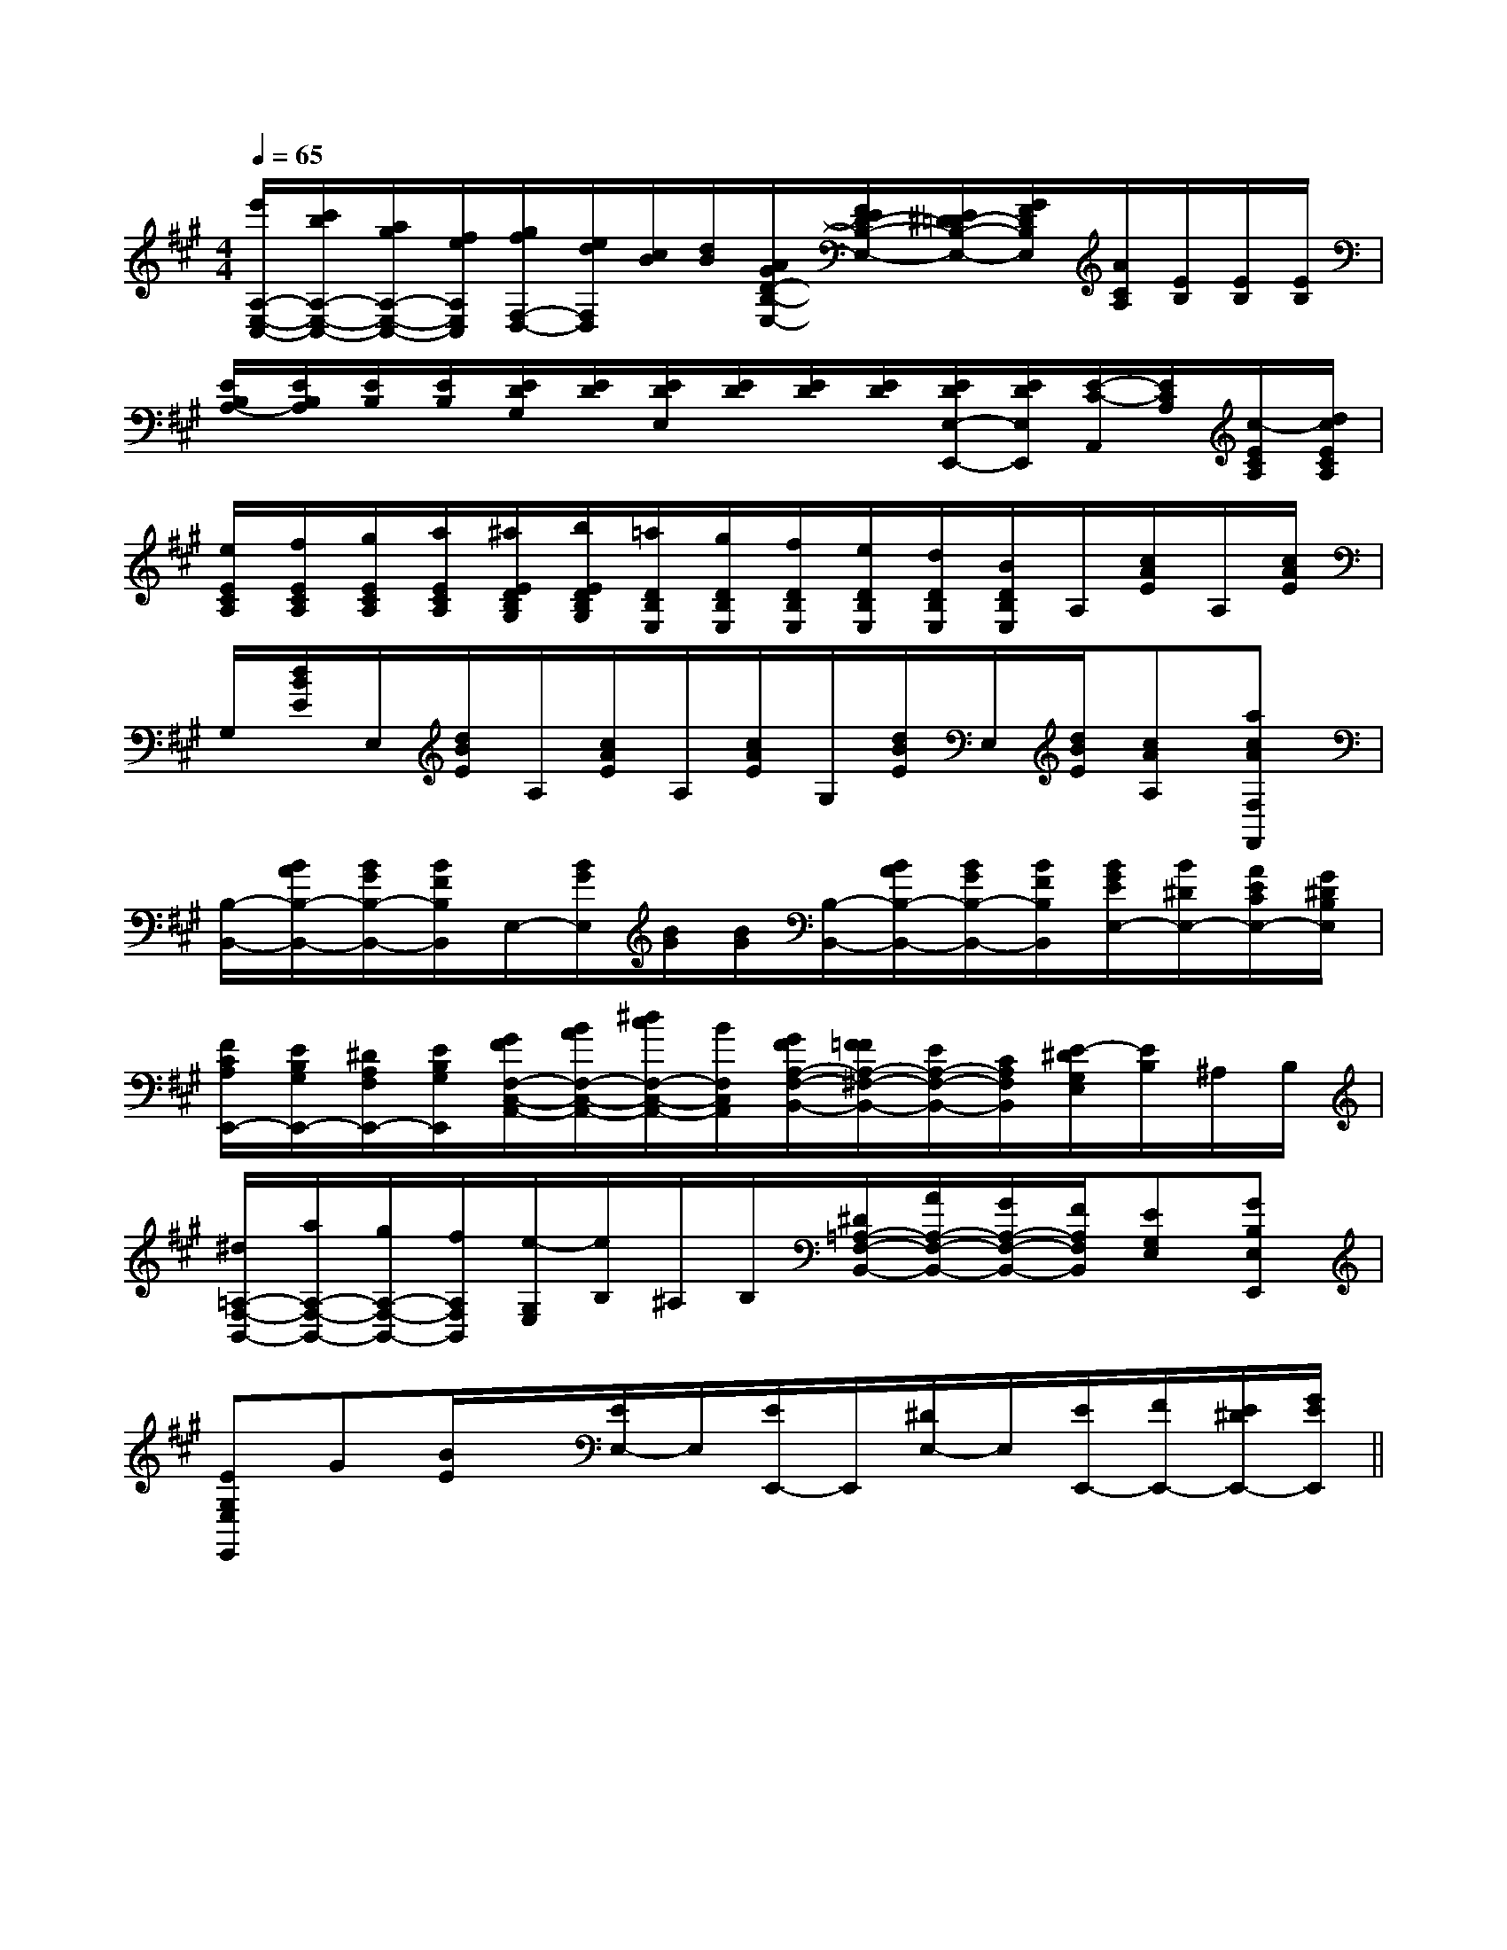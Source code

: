 X:1
T:
M:4/4
L:1/8
Q:1/4=65
K:A
%3sharps
%%MIDI program 0
V:1
%%MIDI program 0
[e'/2A,/2-E,/2-C,/2-][c'/2b/2A,/2-E,/2-C,/2-][a/2g/2A,/2-E,/2-C,/2-][f/2e/2A,/2E,/2C,/2][g/2f/2F,/2-D,/2-][e/2d/2F,/2D,/2][c/2B/2][d/2B/2][A/2G/2D/2-B,/2-E,/2-][F/2E/2D/2-B,/2-E,/2-][E/2^D/2=D/2-B,/2-E,/2-][G/2F/2D/2B,/2E,/2][A/2C/2A,/2][E/2B,/2][E/2B,/2][E/2B,/2]|
[E/2B,/2A,/2-][E/2B,/2A,/2][E/2B,/2][E/2B,/2][E/2D/2G,/2][E/2D/2][E/2D/2E,/2][E/2D/2][E/2D/2][E/2D/2][E/2D/2E,/2-E,,/2-][E/2D/2E,/2E,,/2][E/2-C/2-A,,/2][E/2C/2A,/2][c/2-E/2C/2A,/2][d/2c/2E/2C/2A,/2]|
[e/2E/2C/2A,/2][f/2E/2C/2A,/2][g/2E/2C/2A,/2][a/2E/2C/2A,/2][^a/2E/2D/2B,/2G,/2][b/2E/2D/2B,/2G,/2][=a/2D/2B,/2E,/2][g/2D/2B,/2E,/2][f/2D/2B,/2E,/2][e/2D/2B,/2E,/2][d/2D/2B,/2E,/2][B/2D/2B,/2E,/2]A,/2[c/2A/2E/2]A,/2[c/2A/2E/2]|
G,/2[d/2B/2E/2]E,/2[d/2B/2E/2]A,/2[c/2A/2E/2]A,/2[c/2A/2E/2]G,/2[d/2B/2E/2]E,/2[d/2B/2E/2][cAA,][acAF,F,,]|
[B,/2-B,,/2-][B/2A/2B,/2-B,,/2-][B/2G/2B,/2-B,,/2-][B/2F/2B,/2B,,/2]E,/2-[B/2G/2E,/2][B/2G/2][B/2G/2][B,/2-B,,/2-][B/2A/2B,/2-B,,/2-][B/2G/2B,/2-B,,/2-][B/2F/2B,/2B,,/2][B/2G/2E/2E,/2-][B/2^D/2E,/2-][A/2E/2C/2E,/2-][G/2^D/2B,/2E,/2]|
[F/2C/2A,/2E,,/2-][E/2B,/2G,/2E,,/2-][^D/2A,/2F,/2E,,/2-][E/2B,/2G,/2E,,/2][G/2F/2F,/2-C,/2-A,,/2-][B/2A/2F,/2-C,/2-A,,/2-][^d/2c/2F,/2-C,/2-A,,/2-][B/2F,/2C,/2A,,/2][G/2F/2A,/2-F,/2-B,,/2-][F/2=F/2A,/2-^F,/2-B,,/2-][E/2A,/2-F,/2-B,,/2-][C/2A,/2F,/2B,,/2][E/2-^D/2G,/2E,/2][E/2B,/2]^A,/2B,/2|
[^d/2=A,/2-F,/2-B,,/2-][a/2A,/2-F,/2-B,,/2-][g/2A,/2-F,/2-B,,/2-][f/2A,/2F,/2B,,/2][e/2-G,/2E,/2][e/2B,/2]^A,/2B,/2[^D/2=A,/2-F,/2-B,,/2-][A/2A,/2-F,/2-B,,/2-][G/2A,/2-F,/2-B,,/2-][F/2A,/2F,/2B,,/2][EG,E,][GB,E,E,,]|
[EG,E,E,,]G[B/2E/2]x/2[E/2E,/2-]E,/2[E/2E,,/2-]E,,/2[^D/2E,/2-]E,/2[E/2E,,/2-][F/2E,,/2-][E/2^D/2E,,/2-][G/2E/2E,,/2]||
|
|
|
|
|
|
|
|
|
|
|
|
|
|
x/2x/2x/2x/2x/2x/2x/2x/2x/2x/2x/2x/2x/2x/2x/2A,-A,-A,-A,-A,-A,-A,-A,-A,-A,-A,-A,-A,-A,-A,-=c/2-=c/2-=c/2-=c/2-=c/2-=c/2-=c/2-=c/2-=c/2-=c/2-=c/2-=c/2-=c/2-=c/2-=c/2-=G/2-F/2-=G/2-F/2-=G/2-F/2-=G/2-F/2-=G/2-F/2-=G/2-F/2-=G/2-F/2-=G/2-F/2-=G/2-F/2-=G/2-F/2-=G/2-F/2-=G/2-F/2-=G/2-F/2-=G/2-F/2-=G/2-F/2-[e/2-c/2-A/2][e/2-c/2-A/2][e/2-c/2-A/2][e/2-c/2-A/2][e/2-c/2-A/2][e/2-c/2-A/2][e/2-c/2-A/2][e/2-c/2-A/2][e/2-c/2-A/2][e/2-c/2-A/2][e/2-c/2-A/2][e/2-c/2-A/2][e/2-c/2-A/2][e/2-c/2-A/2][e/2-c/2-A/2]c'/2x3/2c'/2x3/2c'/2x3/2c'/2x3/2c'/2x3/2c'/2x3/2c'/2x3/2c'/2x3/2c'/2x3/2c'/2x3/2c'/2x3/2c'/2x3/2c'/2x3/2c'/2x3/2c'/2x3/2[f/2B/2G/2][f/2B/2G/2][f/2B/2G/2][f/2B/2G/2][f/2B/2G/2][f/2B/2G/2][f/2B/2G/2][f/2B/2G/2][f/2B/2G/2][f/2B/2G/2][f/2B/2G/2][f/2B/2G/2][f/2B/2G/2][f/2B/2G/2][B,/2C,,/2-][B,/2C,,/2-][B,/2C,,/2-][B,/2C,,/2-][B,/2C,,/2-][B,/2C,,/2-][B,/2C,,/2-][B,/2C,,/2-][B,/2C,,/2-][B,/2C,,/2-][B,/2C,,/2-][B,/2C,,/2-][B,/2C,,/2-][B,/2C,,/2-]^D,/2-^G,,/2-]^D,/2-^G,,/2-]^D,/2-^G,,/2-]^D,/2-^G,,/2-]^D,/2-^G,,/2-]^D,/2-^G,,/2-]^D,/2-^G,,/2-]^D,/2-^G,,/2-]^D,/2-^G,,/2-]^D,/2-^G,,/2-]^D,/2-^G,,/2-]^D,/2-^G,,/2-]^D,/2-^G,,/2-]^D,/2-^G,,/2-]3/2-^G,3/2]3/2-^G,3/2]3/2-^G,3/2]3/2-^G,3/2]3/2-^G,3/2]3/2-^G,3/2]3/2-^G,3/2]3/2-^G,3/2]3/2-^G,3/2]3/2-^G,3/2]3/2-^G,3/2]3/2-^G,3/2]3/2-^G,3/2]3/2-^G,3/2]3/2-^G,3/2][BGEB,[BGEB,[BGEB,[BGEB,[BGEB,[BGEB,[BGEB,[BGEB,[BGEB,[BGEB,[BGEB,[BGEB,[BGEB,[BGEB,[BGEB,2^g2^g2^g2^g2^g2^g2^g2^g2^g2^g2^g2^g2^g2^g2^g[G/2-E/2-C/2-B,/2][G/2-E/2-C/2-B,/2][G/2-E/2-C/2-B,/2][G/2-E/2-C/2-B,/2][G/2-E/2-C/2-B,/2][G/2-E/2-C/2-B,/2][G/2-E/2-C/2-B,/2][G/2-E/2-C/2-B,/2][G/2-E/2-C/2-B,/2][G/2-E/2-C/2-B,/2][G/2-E/2-C/2-B,/2][G/2-E/2-C/2-B,/2][G/2-E/2-C/2-B,/2][G/2-E/2-C/2-B,/2][G/2-E/2-C/2-B,/2][A,/2-^F,/2-[A,/2-^F,/2-[A,/2-^F,/2-[A,/2-^F,/2-[A,/2-^F,/2-[A,/2-^F,/2-[A,/2-^F,/2-[A,/2-^F,/2-[A,/2-^F,/2-[A,/2-^F,/2-[A,/2-^F,/2-[A,/2-^F,/2-[A,/2-^F,/2-[A,/2-^F,/2-[A,/2-^F,/2-[E-D][E-D][E-D][E-D][E-D][E-D][E-D][E-D][E-D][E-D][E-D][E-D][E-D][E-D][E-D][c2^A[c2^A[c2^A[c2^A[c2^A[c2^A[c2^A[c2^A[c2^A[c2^A[c2^A[c2^A[c2^A[c2^A[c2^A[E-D][E-D][E-D][E-D][E-D][E-D][E-D][E-D][E-D][E-D][E-D][E-D][E-D][E-D][D/2D,/2][D/2D,/2][D/2D,/2][D/2D,/2][D/2D,/2][D/2D,/2][D/2D,/2][D/2D,/2][D/2D,/2][D/2D,/2]